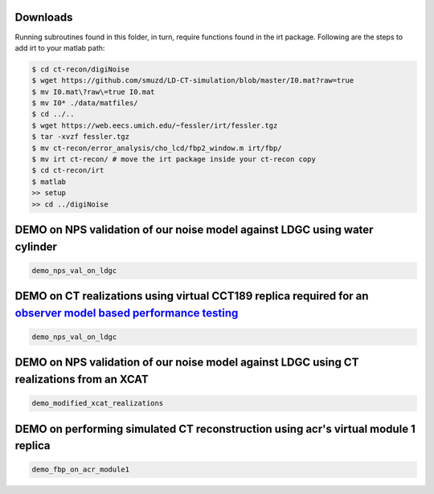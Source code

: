 Downloads
---------
Running subroutines found in this folder, in turn, require functions found in the irt package.
Following are the steps to add irt to your matlab path:

.. code-block:: bash

    $ cd ct-recon/digiNoise
    $ wget https://github.com/smuzd/LD-CT-simulation/blob/master/I0.mat?raw=true
    $ mv I0.mat\?raw\=true I0.mat
    $ mv I0* ./data/matfiles/ 
    $ cd ../..
    $ wget https://web.eecs.umich.edu/~fessler/irt/fessler.tgz
    $ tar -xvzf fessler.tgz
    $ mv ct-recon/error_analysis/cho_lcd/fbp2_window.m irt/fbp/
    $ mv irt ct-recon/ # move the irt package inside your ct-recon copy
    $ cd ct-recon/irt
    $ matlab 
    >> setup
    >> cd ../digiNoise

DEMO on NPS validation of our noise model against LDGC using water cylinder
-----------------------------------------------------------------------------

.. code-block:: matlab

    demo_nps_val_on_ldgc

DEMO on CT realizations using virtual CCT189 replica required for an `observer model based performance testing <https://github.com/prabhatkc/ct-recon/tree/main/error_analysis/cho_lcd#lcd-on-ldct-acquisition>`_
-------------------------------------------------------------------------------------------------------------------------------------------------------------------------------------------------------------------

.. code-block:: matlab

    demo_nps_val_on_ldgc

DEMO on NPS validation of our noise model against LDGC using CT realizations from an XCAT
-----------------------------------------------------------------------------------------

.. code-block:: matlab

    demo_modified_xcat_realizations

DEMO on performing simulated CT reconstruction using acr's virtual module 1 replica
-----------------------------------------------------------------------------------------

.. code-block:: matlab

    demo_fbp_on_acr_module1